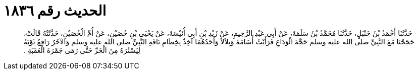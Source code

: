 
= الحديث رقم ١٨٣٦

[quote.hadith]
حَدَّثَنَا أَحْمَدُ بْنُ حَنْبَلٍ، حَدَّثَنَا مُحَمَّدُ بْنُ سَلَمَةَ، عَنْ أَبِي عَبْدِ الرَّحِيمِ، عَنْ زَيْدِ بْنِ أَبِي أُنَيْسَةَ، عَنْ يَحْيَى بْنِ حُصَيْنٍ، عَنْ أُمِّ الْحُصَيْنِ، حَدَّثَتْهُ قَالَتْ، حَجَجْنَا مَعَ النَّبِيِّ صلى الله عليه وسلم حَجَّةَ الْوَدَاعِ فَرَأَيْتُ أُسَامَةَ وَبِلاَلاً وَأَحَدُهُمَا آخِذٌ بِخِطَامِ نَاقَةِ النَّبِيِّ صلى الله عليه وسلم وَالآخَرُ رَافِعٌ ثَوْبَهُ لِيَسْتُرَهُ مِنَ الْحَرِّ حَتَّى رَمَى جَمْرَةَ الْعَقَبَةِ ‏.‏